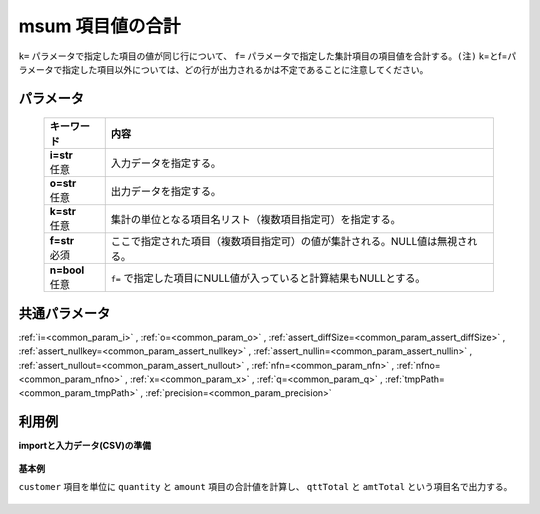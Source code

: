 msum 項目値の合計
----------------------

``k=`` パラメータで指定した項目の値が同じ行について、
``f=`` パラメータで指定した集計項目の項目値を合計する。\
``(注)`` k=とf=パラメータで指定した項目以外については、どの行が出力されるかは不定であることに注意してください。\

パラメータ
''''''''''''''''''''''

  .. list-table::
   :header-rows: 1

   * - キーワード
     - 内容
   * - | **i=str**
       | 任意
     - | 入力データを指定する。
   * - | **o=str**
       | 任意
     - | 出力データを指定する。
   * - | **k=str**
       | 任意
     - | 集計の単位となる項目名リスト（複数項目指定可）を指定する。
   * - | **f=str**
       | 必須
     - | ここで指定された項目（複数項目指定可）の値が集計される。NULL値は無視される。
   * - | **n=bool**
       | 任意
     - | ``f=`` で指定した項目にNULL値が入っていると計算結果もNULLとする。


共通パラメータ
''''''''''''''''''''

:ref:`i=<common_param_i>`
, :ref:`o=<common_param_o>`
, :ref:`assert_diffSize=<common_param_assert_diffSize>`
, :ref:`assert_nullkey=<common_param_assert_nullkey>`
, :ref:`assert_nullin=<common_param_assert_nullin>`
, :ref:`assert_nullout=<common_param_assert_nullout>`
, :ref:`nfn=<common_param_nfn>`
, :ref:`nfno=<common_param_nfno>`
, :ref:`x=<common_param_x>`
, :ref:`q=<common_param_q>`
, :ref:`tmpPath=<common_param_tmpPath>`
, :ref:`precision=<common_param_precision>`


利用例
''''''''''''

**importと入力データ(CSV)の準備**

  .. code-block:: python
    :linenos:

    import nysol.mcmd as nm

    with open('dat1.csv','w') as f:
      f.write(
    '''customer,quantity,amount
    A,1,10
    B,1,15
    A,2,20
    B,3,10
    B,1,20
    ''')


**基本例**

``customer`` 項目を単位に ``quantity`` と ``amount`` 項目の合計値を計算し、
``qttTotal`` と ``amtTotal`` という項目名で出力する。

  .. code-block:: python
    :linenos:

    nm.msum(k="customer", f="quantity:qttTotal,amount:amtTotal", i="dat1.csv", o="rsl1.csv").run()
